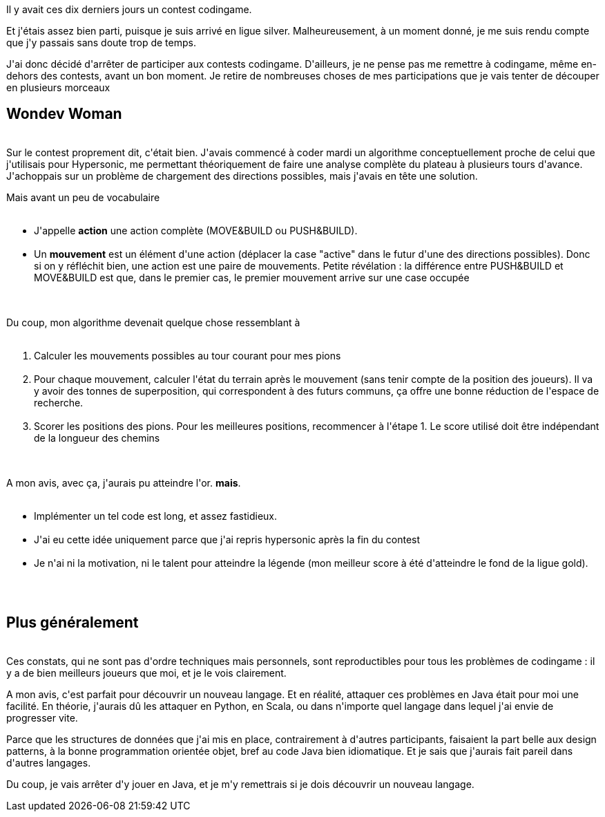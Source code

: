 :jbake-type: post
:jbake-status: published
:jbake-title: Codingame : fin de partie
:jbake-tags: codingame,mavie,_mois_juil.,_année_2017
:jbake-date: 2017-07-04
:jbake-depth: ../../../../
:jbake-uri: wordpress/2017/07/04/codingame-fin-de-partie.adoc
:jbake-excerpt: 
:jbake-source: https://riduidel.wordpress.com/2017/07/04/codingame-fin-de-partie/
:jbake-style: wordpress

++++
<p>
Il y avait ces dix derniers jours un contest codingame.
</p>
<p>
Et j'étais assez bien parti, puisque je suis arrivé en ligue silver. Malheureusement, à un moment donné, je me suis rendu compte que j'y passais sans doute trop de temps.
</p>
<p>
J'ai donc décidé d'arrêter de participer aux contests codingame. D'ailleurs, je ne pense pas me remettre à codingame, même en-dehors des contests, avant un bon moment. Je retire de nombreuses choses de mes participations que je vais tenter de découper en plusieurs morceaux
<br/>
<h2>Wondev Woman</h2>
<br/>
Sur le contest proprement dit, c'était bien. J'avais commencé à coder mardi un algorithme conceptuellement proche de celui que j'utilisais pour Hypersonic, me permettant théoriquement de faire une analyse complète du plateau à plusieurs tours d'avance. J'achoppais sur un problème de chargement des directions possibles, mais j'avais en tête une solution.
</p>
<p>
Mais avant un peu de vocabulaire
<br/>
<ul>
<br/>
<li>J'appelle <strong>action</strong> une action complète (MOVE&#38;BUILD ou PUSH&#38;BUILD).</li>
<br/>
<li>Un <strong>mouvement</strong> est un élément d'une action (déplacer la case "active" dans le futur d'une des directions possibles). Donc si on y réfléchit bien, une action est une paire de mouvements. Petite révélation : la différence entre PUSH&#38;BUILD et MOVE&#38;BUILD est que, dans le premier cas, le premier mouvement arrive sur une case occupée</li>
<br/>
</ul>
<br/>
Du coup, mon algorithme devenait quelque chose ressemblant à
<br/>
<ol>
<br/>
<li>Calculer les mouvements possibles au tour courant pour mes pions</li>
<br/>
<li>Pour chaque mouvement, calculer l'état du terrain après le mouvement (sans tenir compte de la position des joueurs). Il va y avoir des tonnes de superposition, qui correspondent à des futurs communs, ça offre une bonne réduction de l'espace de recherche.</li>
<br/>
<li>Scorer les positions des pions. Pour les meilleures positions, recommencer à l'étape 1. Le score utilisé doit être indépendant de la longueur des chemins</li>
<br/>
</ol>
<br/>
A mon avis, avec ça, j'aurais pu atteindre l'or. <strong>mais</strong>.
<br/>
<ul>
<br/>
<li>Implémenter un tel code est long, et assez fastidieux.</li>
<br/>
<li>J'ai eu cette idée uniquement parce que j'ai repris hypersonic après la fin du contest</li>
<br/>
<li>Je n'ai ni la motivation, ni le talent pour atteindre la légende (mon meilleur score à été d'atteindre le fond de la ligue gold).</li>
<br/>
</ul>
<br/>
<h2>Plus généralement</h2>
<br/>
Ces constats, qui ne sont pas d'ordre techniques mais personnels, sont reproductibles pour tous les problèmes de codingame : il y a de bien meilleurs joueurs que moi, et je le vois clairement.
</p>
<p>
A mon avis, c'est parfait pour découvrir un nouveau langage. Et en réalité, attaquer ces problèmes en Java était pour moi une facilité. En théorie, j'aurais dû les attaquer en Python, en Scala, ou dans n'importe quel langage dans lequel j'ai envie de progresser vite.
</p>
<p>
Parce que les structures de données que j'ai mis en place, contrairement à d'autres participants, faisaient la part belle aux design patterns, à la bonne programmation orientée objet, bref au code Java bien idiomatique. Et je sais que j'aurais fait pareil dans d'autres langages.
</p>
<p>
Du coup, je vais arrêter d'y jouer en Java, et je m'y remettrais si je dois découvrir un nouveau langage.
</p>
++++